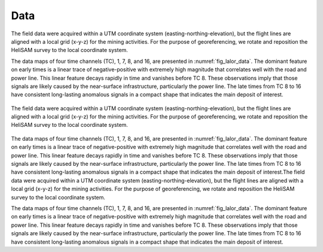 .. _lalor_data:

Data
====

The field data were acquired within a UTM coordinate system (easting-northing-elevation), but the flight lines are aligned with a local grid (x-y-z) for the mining activities. For the purpose of georeferencing, we rotate and reposition the HeliSAM survey to the local coordinate system. 

The data maps of four time channels (TC), 1, 7, 8, and 16, are presented in :numref:`fig_lalor_data`. The dominant feature on early times is a linear trace of negative-positive with extremely high magnitude that correlates well with the road and power line. This linear feature decays rapidly in time and vanishes before TC 8. These observations imply that those signals are likely caused by the near-surface infrastructure, particularly the power line. The late times from TC 8 to 16 have consistent long-lasting anomalous signals in a compact shape that indicates the main deposit of interest.

.. figure:: images/lalor_data.png
    :align: center
    :figwidth: 100%
    :name: fig_lalor_data

    The field data were acquired within a UTM coordinate system (easting-northing-elevation), but the flight lines are aligned with a local grid (x-y-z) for the mining activities. For the purpose of georeferencing, we rotate and reposition the HeliSAM survey to the local coordinate system. 


The data maps of four time channels (TC), 1, 7, 8, and 16, are presented in :numref:`fig_lalor_data`. The dominant feature on early times is a linear trace of negative-positive with extremely high magnitude that correlates well with the road and power line. This linear feature decays rapidly in time and vanishes before TC 8. These observations imply that those signals are likely caused by the near-surface infrastructure, particularly the power line. The late times from TC 8 to 16 have consistent long-lasting anomalous signals in a compact shape that indicates the main deposit of interest.The field data were acquired within a UTM coordinate system (easting-northing-elevation), but the flight lines are aligned with a local grid (x-y-z) for the mining activities. For the purpose of georeferencing, we rotate and reposition the HeliSAM survey to the local coordinate system. 

The data maps of four time channels (TC), 1, 7, 8, and 16, are presented in :numref:`fig_lalor_data`. The dominant feature on early times is a linear trace of negative-positive with extremely high magnitude that correlates well with the road and power line. This linear feature decays rapidly in time and vanishes before TC 8. These observations imply that those signals are likely caused by the near-surface infrastructure, particularly the power line. The late times from TC 8 to 16 have consistent long-lasting anomalous signals in a compact shape that indicates the main deposit of interest.





